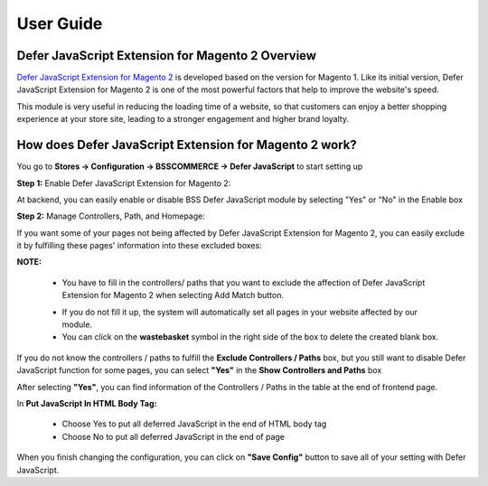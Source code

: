 User Guide
=============

.. role:: italic

Defer JavaScript Extension for Magento 2 Overview 
--------------------------------------------------

`Defer JavaScript Extension for Magento 2 <http://bsscommerce.com/magento-defer-javascript-extension-for-magento-2.html>`_ is developed based on the version for 
Magento 1. Like its initial version, Defer JavaScript Extension for Magento 2 is one of the most powerful factors that help to improve the website's speed.

This module is very useful in reducing the loading time of a website, so that customers can enjoy a better shopping experience at your store site, leading to a 
stronger engagement and higher brand loyalty.

How does Defer JavaScript Extension for Magento 2 work?
--------------------------------------------------------

You go to **Stores -> Configuration -> BSSCOMMERCE -> Defer JavaScript** to start setting up

**Step 1:** Enable Defer JavaScript Extension for Magento 2:

At backend, you can easily enable or disable BSS Defer JavaScript module by selecting "Yes" or "No" in the Enable box

.. image:: images/defer_javascript_m2_1.jpg

**Step 2:** Manage Controllers, Path, and Homepage:

If you want some of your pages not being affected by Defer JavaScript Extension for Magento 2, you can easily exclude it by fulfilling these pages' information 
into these excluded boxes:

.. image:: images/defer_javascript_m2_2.jpg

	* :italic:`Exclude controllers and paths:` Click **Add Match** button and write down your wished paths or controllers that you want to disable Defer JavaScript for Magento 2 

	* :italic:`Exclude Homepage:` you can disable this module on Homepage faster and easier by selecting "Yes" in the **Exclude Home Page** box. 

**NOTE:**

	* You have to fill in the controllers/ paths that you want to exclude the affection of Defer JavaScript Extension for Magento 2 when selecting Add Match button. 
	
	.. image:: images/defer_javascript_m2_3.jpg

	* If you do not fill it up, the system will automatically set all pages in your website affected by our module. 

	* You can click on the **wastebasket** symbol in the right side of the box to delete the created blank box. 

If you do not know the controllers / paths to fulfill the **Exclude Controllers / Paths** box, but you still want to disable Defer JavaScript function for 
some pages, you can select **"Yes"** in the **Show Controllers and Paths** box

.. image:: images/defer_javascript_m2_4.jpg

After selecting **"Yes"**, you can find information of the Controllers / Paths in the table at the end of frontend page.

.. image:: images/defer_javascript_m2_5.jpg

In **Put JavaScript In HTML Body Tag:**

	* Choose Yes to put all deferred JavaScript in the end of HTML body tag 

	* Choose No to put all deferred JavaScript in the end of page 

.. image:: images/defer_javascript_m2_6.jpg

When you finish changing the configuration, you can click on **"Save Config"** button to save all of your setting with Defer JavaScript.


.. raw:: html

   <style>
		p {text-align: justify;}
		.italic {font-weight:bold; font-style:italic;}
   </style>